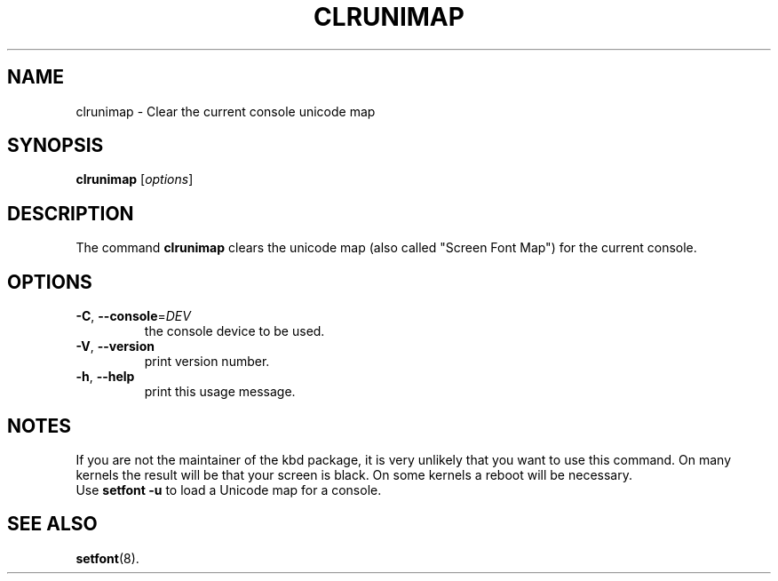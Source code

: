 .TH CLRUNIMAP 8 "24 October 2024" "kbd"

.SH NAME
clrunimap \- Clear the current console unicode map

.SH SYNOPSIS
.B clrunimap
[\fI\,options\/\fR]

.SH DESCRIPTION

The command
.B clrunimap
clears the unicode map (also called "Screen Font Map") for the current console.

.SH OPTIONS
.TP
\fB\-C\fR, \fB\-\-console\fR=\fI\,DEV\/\fR
the console device to be used.
.TP
\fB\-V\fR, \fB\-\-version\fR
print version number.
.TP
\fB\-h\fR, \fB\-\-help\fR
print this usage message.

.SH NOTES
If you are not the maintainer of the kbd package, it is very unlikely
that you want to use this command. On many kernels the result will be
that your screen is black. On some kernels a reboot will be necessary.
.br
Use
.B "setfont -u"
to load a Unicode map for a console.
.SH SEE ALSO
.BR setfont (8).
